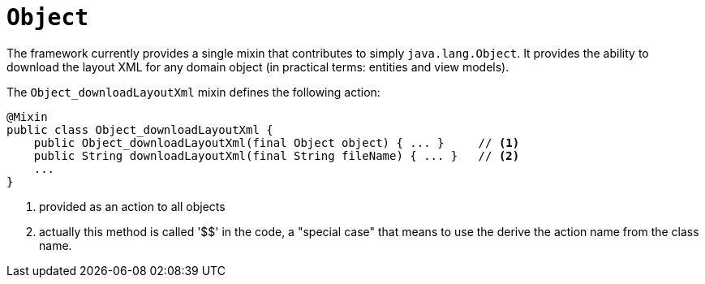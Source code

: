 [[_rgcms_classes_mixins_Object]]
= `Object`
:Notice: Licensed to the Apache Software Foundation (ASF) under one or more contributor license agreements. See the NOTICE file distributed with this work for additional information regarding copyright ownership. The ASF licenses this file to you under the Apache License, Version 2.0 (the "License"); you may not use this file except in compliance with the License. You may obtain a copy of the License at. http://www.apache.org/licenses/LICENSE-2.0 . Unless required by applicable law or agreed to in writing, software distributed under the License is distributed on an "AS IS" BASIS, WITHOUT WARRANTIES OR  CONDITIONS OF ANY KIND, either express or implied. See the License for the specific language governing permissions and limitations under the License.
:_basedir: ../
:_imagesdir: images/


The framework currently provides a single mixin that contributes to simply `java.lang.Object`.  It provides the ability
to download the layout XML for any domain object (in practical terms: entities and view models).


The `Object_downloadLayoutXml` mixin defines the following action:

[source,java]
----
@Mixin
public class Object_downloadLayoutXml {
    public Object_downloadLayoutXml(final Object object) { ... }     // <1>
    public String downloadLayoutXml(final String fileName) { ... }   // <2>
    ...
}
----
<1> provided as an action to all objects
<2> actually this method is called '$$' in the code, a "special case" that means to use the derive the action name
from the class name.

